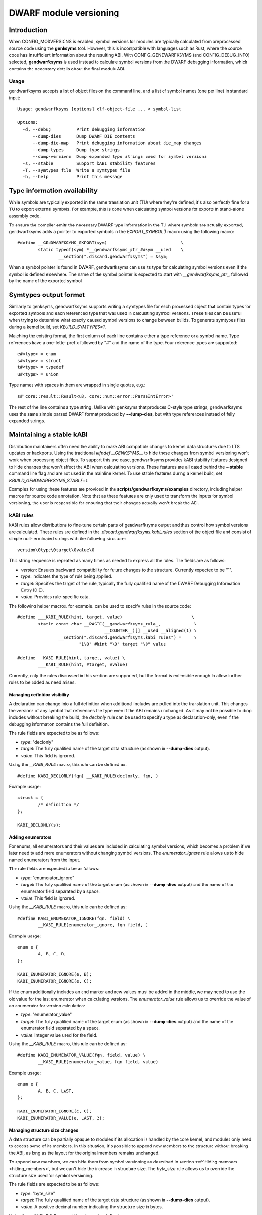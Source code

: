 =======================
DWARF module versioning
=======================

Introduction
============

When CONFIG_MODVERSIONS is enabled, symbol versions for modules
are typically calculated from preprocessed source code using the
**genksyms** tool.  However, this is incompatible with languages such
as Rust, where the source code has insufficient information about
the resulting ABI. With CONFIG_GENDWARFKSYMS (and CONFIG_DEBUG_INFO)
selected, **gendwarfksyms** is used instead to calculate symbol versions
from the DWARF debugging information, which contains the necessary
details about the final module ABI.

Usage
-----

gendwarfksyms accepts a list of object files on the command line, and a
list of symbol names (one per line) in standard input::

        Usage: gendwarfksyms [options] elf-object-file ... < symbol-list

        Options:
          -d, --debug          Print debugging information
              --dump-dies      Dump DWARF DIE contents
              --dump-die-map   Print debugging information about die_map changes
              --dump-types     Dump type strings
              --dump-versions  Dump expanded type strings used for symbol versions
          -s, --stable         Support kABI stability features
          -T, --symtypes file  Write a symtypes file
          -h, --help           Print this message


Type information availability
=============================

While symbols are typically exported in the same translation unit (TU)
where they're defined, it's also perfectly fine for a TU to export
external symbols. For example, this is done when calculating symbol
versions for exports in stand-alone assembly code.

To ensure the compiler emits the necessary DWARF type information in the
TU where symbols are actually exported, gendwarfksyms adds a pointer
to exported symbols in the `EXPORT_SYMBOL()` macro using the following
macro::

        #define __GENDWARFKSYMS_EXPORT(sym)                             \
                static typeof(sym) *__gendwarfksyms_ptr_##sym __used    \
                        __section(".discard.gendwarfksyms") = &sym;


When a symbol pointer is found in DWARF, gendwarfksyms can use its
type for calculating symbol versions even if the symbol is defined
elsewhere. The name of the symbol pointer is expected to start with
`__gendwarfksyms_ptr_`, followed by the name of the exported symbol.

Symtypes output format
======================

Similarly to genksyms, gendwarfksyms supports writing a symtypes
file for each processed object that contain types for exported
symbols and each referenced type that was used in calculating symbol
versions. These files can be useful when trying to determine what
exactly caused symbol versions to change between builds. To generate
symtypes files during a kernel build, set `KBUILD_SYMTYPES=1`.

Matching the existing format, the first column of each line contains
either a type reference or a symbol name. Type references have a
one-letter prefix followed by "#" and the name of the type. Four
reference types are supported::

        e#<type> = enum
        s#<type> = struct
        t#<type> = typedef
        u#<type> = union

Type names with spaces in them are wrapped in single quotes, e.g.::

        s#'core::result::Result<u8, core::num::error::ParseIntError>'

The rest of the line contains a type string. Unlike with genksyms that
produces C-style type strings, gendwarfksyms uses the same simple parsed
DWARF format produced by **--dump-dies**, but with type references
instead of fully expanded strings.

Maintaining a stable kABI
=========================

Distribution maintainers often need the ability to make ABI compatible
changes to kernel data structures due to LTS updates or backports. Using
the traditional `#ifndef __GENKSYMS__` to hide these changes from symbol
versioning won't work when processing object files. To support this
use case, gendwarfksyms provides kABI stability features designed to
hide changes that won't affect the ABI when calculating versions. These
features are all gated behind the **--stable** command line flag and are
not used in the mainline kernel. To use stable features during a kernel
build, set `KBUILD_GENDWARFKSYMS_STABLE=1`.

Examples for using these features are provided in the
**scripts/gendwarfksyms/examples** directory, including helper macros
for source code annotation. Note that as these features are only used to
transform the inputs for symbol versioning, the user is responsible for
ensuring that their changes actually won't break the ABI.

kABI rules
----------

kABI rules allow distributions to fine-tune certain parts
of gendwarfksyms output and thus control how symbol
versions are calculated. These rules are defined in the
`.discard.gendwarfksyms.kabi_rules` section of the object file and
consist of simple null-terminated strings with the following structure::

	version\0type\0target\0value\0

This string sequence is repeated as many times as needed to express all
the rules. The fields are as follows:

- `version`: Ensures backward compatibility for future changes to the
  structure. Currently expected to be "1".
- `type`: Indicates the type of rule being applied.
- `target`: Specifies the target of the rule, typically the fully
  qualified name of the DWARF Debugging Information Entry (DIE).
- `value`: Provides rule-specific data.

The following helper macros, for example, can be used to specify rules
in the source code::

	#define ___KABI_RULE(hint, target, value)			    \
		static const char __PASTE(__gendwarfksyms_rule_,	     \
					  __COUNTER__)[] __used __aligned(1) \
			__section(".discard.gendwarfksyms.kabi_rules") =     \
				"1\0" #hint "\0" target "\0" value

	#define __KABI_RULE(hint, target, value) \
		___KABI_RULE(hint, #target, #value)


Currently, only the rules discussed in this section are supported, but
the format is extensible enough to allow further rules to be added as
need arises.

Managing definition visibility
~~~~~~~~~~~~~~~~~~~~~~~~~~~~~~

A declaration can change into a full definition when additional includes
are pulled into the translation unit. This changes the versions of any
symbol that references the type even if the ABI remains unchanged. As
it may not be possible to drop includes without breaking the build, the
`declonly` rule can be used to specify a type as declaration-only, even
if the debugging information contains the full definition.

The rule fields are expected to be as follows:

- `type`: "declonly"
- `target`: The fully qualified name of the target data structure
  (as shown in **--dump-dies** output).
- `value`: This field is ignored.

Using the `__KABI_RULE` macro, this rule can be defined as::

	#define KABI_DECLONLY(fqn) __KABI_RULE(declonly, fqn, )

Example usage::

	struct s {
		/* definition */
	};

	KABI_DECLONLY(s);

Adding enumerators
~~~~~~~~~~~~~~~~~~

For enums, all enumerators and their values are included in calculating
symbol versions, which becomes a problem if we later need to add more
enumerators without changing symbol versions. The `enumerator_ignore`
rule allows us to hide named enumerators from the input.

The rule fields are expected to be as follows:

- `type`: "enumerator_ignore"
- `target`: The fully qualified name of the target enum
  (as shown in **--dump-dies** output) and the name of the
  enumerator field separated by a space.
- `value`: This field is ignored.

Using the `__KABI_RULE` macro, this rule can be defined as::

	#define KABI_ENUMERATOR_IGNORE(fqn, field) \
		__KABI_RULE(enumerator_ignore, fqn field, )

Example usage::

	enum e {
		A, B, C, D,
	};

	KABI_ENUMERATOR_IGNORE(e, B);
	KABI_ENUMERATOR_IGNORE(e, C);

If the enum additionally includes an end marker and new values must
be added in the middle, we may need to use the old value for the last
enumerator when calculating versions. The `enumerator_value` rule allows
us to override the value of an enumerator for version calculation:

- `type`: "enumerator_value"
- `target`: The fully qualified name of the target enum
  (as shown in **--dump-dies** output) and the name of the
  enumerator field separated by a space.
- `value`: Integer value used for the field.

Using the `__KABI_RULE` macro, this rule can be defined as::

	#define KABI_ENUMERATOR_VALUE(fqn, field, value) \
		__KABI_RULE(enumerator_value, fqn field, value)

Example usage::

	enum e {
		A, B, C, LAST,
	};

	KABI_ENUMERATOR_IGNORE(e, C);
	KABI_ENUMERATOR_VALUE(e, LAST, 2);

Managing structure size changes
~~~~~~~~~~~~~~~~~~~~~~~~~~~~~~~

A data structure can be partially opaque to modules if its allocation is
handled by the core kernel, and modules only need to access some of its
members. In this situation, it's possible to append new members to the
structure without breaking the ABI, as long as the layout for the original
members remains unchanged.

To append new members, we can hide them from symbol versioning as
described in section :ref:`Hiding members <hiding_members>`, but we can't
hide the increase in structure size. The `byte_size` rule allows us to
override the structure size used for symbol versioning.

The rule fields are expected to be as follows:

- `type`: "byte_size"
- `target`: The fully qualified name of the target data structure
  (as shown in **--dump-dies** output).
- `value`: A positive decimal number indicating the structure size
  in bytes.

Using the `__KABI_RULE` macro, this rule can be defined as::

        #define KABI_BYTE_SIZE(fqn, value) \
                __KABI_RULE(byte_size, fqn, value)

Example usage::

	struct s {
                /* Unchanged original members */
		unsigned long a;
                void *p;

                /* Appended new members */
                KABI_IGNORE(0, unsigned long n);
	};

	KABI_BYTE_SIZE(s, 16);

Overriding type strings
~~~~~~~~~~~~~~~~~~~~~~~

In rare situations where distributions must make significant changes to
otherwise opaque data structures that have inadvertently been included
in the published ABI, keeping symbol versions stable using the more
targeted kABI rules can become tedious. The `type_string` rule allows us
to override the full type string for a type or a symbol, and even add
types for versioning that no longer exist in the kernel.

The rule fields are expected to be as follows:

- `type`: "type_string"
- `target`: The fully qualified name of the target data structure
  (as shown in **--dump-dies** output) or symbol.
- `value`: A valid type string (as shown in **--symtypes**) output)
  to use instead of the real type.

Using the `__KABI_RULE` macro, this rule can be defined as::

	#define KABI_TYPE_STRING(type, str) \
		___KABI_RULE("type_string", type, str)

Example usage::

	/* Override type for a structure */
	KABI_TYPE_STRING("s#s",
		"structure_type s { "
			"member base_type int byte_size(4) "
				"encoding(5) n "
			"data_member_location(0) "
		"} byte_size(8)");

	/* Override type for a symbol */
	KABI_TYPE_STRING("my_symbol", "variable s#s");

The `type_string` rule should be used only as a last resort if maintaining
a stable symbol versions cannot be reasonably achieved using other
means. Overriding a type string increases the risk of actual ABI breakages
going unnoticed as it hides all changes to the type.

Adding structure members
------------------------

Perhaps the most common ABI compatible change is adding a member to a
kernel data structure. When changes to a structure are anticipated,
distribution maintainers can pre-emptively reserve space in the
structure and take it into use later without breaking the ABI. If
changes are needed to data structures without reserved space, existing
alignment holes can potentially be used instead. While kABI rules could
be added for these type of changes, using unions is typically a more
natural method. This section describes gendwarfksyms support for using
reserved space in data structures and hiding members that don't change
the ABI when calculating symbol versions.

Reserving space and replacing members
~~~~~~~~~~~~~~~~~~~~~~~~~~~~~~~~~~~~~

Space is typically reserved for later use by appending integer types, or
arrays, to the end of the data structure, but any type can be used. Each
reserved member needs a unique name, but as the actual purpose is usually
not known at the time the space is reserved, for convenience, names that
start with `__kabi_` are left out when calculating symbol versions::

        struct s {
                long a;
                long __kabi_reserved_0; /* reserved for future use */
        };

The reserved space can be taken into use by wrapping the member in a
union, which includes the original type and the replacement member::

        struct s {
                long a;
                union {
                        long __kabi_reserved_0; /* original type */
                        struct b b; /* replaced field */
                };
        };

If the `__kabi_` naming scheme was used when reserving space, the name
of the first member of the union must start with `__kabi_reserved`. This
ensures the original type is used when calculating versions, but the name
is again left out. The rest of the union is ignored.

If we're replacing a member that doesn't follow this naming convention,
we also need to preserve the original name to avoid changing versions,
which we can do by changing the first union member's name to start with
`__kabi_renamed` followed by the original name.

The examples include `KABI_(RESERVE|USE|REPLACE)*` macros that help
simplify the process and also ensure the replacement member is correctly
aligned and its size won't exceed the reserved space.

.. _hiding_members:

Hiding members
~~~~~~~~~~~~~~

Predicting which structures will require changes during the support
timeframe isn't always possible, in which case one might have to resort
to placing new members into existing alignment holes::

        struct s {
                int a;
                /* a 4-byte alignment hole */
                unsigned long b;
        };


While this won't change the size of the data structure, one needs to
be able to hide the added members from symbol versioning. Similarly
to reserved fields, this can be accomplished by wrapping the added
member to a union where one of the fields has a name starting with
`__kabi_ignored`::

        struct s {
                int a;
                union {
                        char __kabi_ignored_0;
                        int n;
                };
                unsigned long b;
        };

With **--stable**, both versions produce the same symbol version. The
examples include a `KABI_IGNORE` macro to simplify the code.

